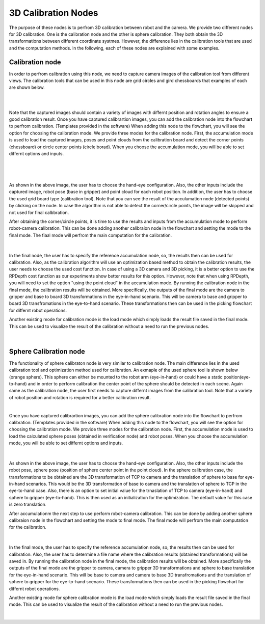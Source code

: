 3D Calibration Nodes
========================

The purpose of these nodes is to perfrom 3D calibration between robot and the camera. We provide two different nodes for 3D calibration. One is the calibration node and the other is sphere calibration. They both obtain the 3D transformations 
between different coordinate systmes. However, the difference lies in the calibration tools that are used and the computation methods. In the following, each of these nodes are explained with some examples. 

Calibration node
~~~~~~~~~~~~~~
In order to perfrom calibration using this node, we need to capture camera images of the calibration tool from different views. The calibration tools that can be used in this node are grid circles and gird chessboards that examples of each are shown below. 

.. image:: Images/calibration_node/chessboard.jpg
    :align: center
    
|

.. image:: Images/calibration_node/circleboard.jpg
    :align: center
    
|
 
Note that the captured images should contain a variety of images with differnt position and rotation angles to ensure a good calibration result. Once you have captured calibrartion images, you can add the calibration node into the flowchart to perfrom calibration. (Templates provided in the software)
When adding this node to the flowchart, you will see the option for choosing the calibration mode. We provide three modes for the calibration node.
First, the accumulation mode is used to load the captured images, poses and point clouds from the calibration board and detect the corner points (chessboard) or circle center points (circle borad). When you choose the accumulation mode, you will be able to set differnt options and inputs. 

 .. image:: Images/calibration_node/accumulation.jpg
    :align: center
    
| 

 .. image:: Images/calibration_node/accumulation1.jpg
    :align: center
    
|

As shown in the above image, the user has to choose the hand-eye configuration. Also, the other inputs include the captured image, robot pose (base in gripper) and point cloud for each robot position. In addition, the user has to choose the used grid board type (calibration tool). Note that you can see the result of the 
acculumation node (detected points) by clicking on the node. In case the algorithm is not able to detect the corner/circle points, the image will be skipped and not used for final calbbration. 


After obtaining the corner/circle points, it is time to use the results and inputs from the accumulation mode to perform robot-camera calibration. This can be done adding another calibraion node in the flowchart and setting the mode to the final mode. The fiaal mode will perfrom the main computation for the calibration.

 .. image:: Images/calibration_node/final.jpg
    :align: center
    
|

In the final node, the user has to specify the reference accumulation node, so, the results then can be used for calibration. Also, as the calibration algorithm will use an optimization based method to obtain the calibration results, 
the user needs to choose the used cost function. In case of using a 3D camera and 3D picking, it is a better option to use the RPDepth cost function as our experiments show better results for this option. However, note that when using RPDepth, you will need to set the option "using the point cloud" in the accumulation mode. By running
the calibration node in the final mode, the calibration results will be obtained. More specifically, the outputs of the final mode are the camera to gripper and base to board 3D transformations in the eye-in-hand scenario. This will be camera to base and gripper to board 3D transfromations in the eye-to-hand scenario. These transformations then can 
be used in the picking flowchart for differnt robot operations.


Another existing mode for calibration mode is the load mode which simply loads the result file saved in the final mode. This can be used to visualize the result of the calibration without a need to run the previous nodes. 

 .. image:: Images/calibration_node/load.jpg
    :align: center
    
|

Sphere Calibration node
~~~~~~~~~~~~~~
The functionality of sphere calibraton node is very similar to calibration node. The main difference lies in the used calibration tool and optimization method used for calibration. An exmaple of the used sphere tool is shown below (orange sphere). This 
sphere can either be mounted to the robot arm (eye-in-hand) or could have a static position(eye-to-hand) and in order to perform calibration the center point of the sphere should be detected in each scene. Again same as the calibration node, the user first needs to capture differnt images from the calibration tool. Note that a variety of robot position and rotation is required for a better calibration result. 

.. image:: Images/sphere_calibration_node/sphere.jpg
    :align: center
    
|

Once you have captured calibrartion images, you can add the sphere calibration node into the flowchart to perfrom calibration. (Templates provided in the software)
When adding this node to the flowchart, you will see the option for choosing the calibration mode. We provide three modes for the calibration node.
First, the accumulation mode is used to load the calculated sphere poses (obtained in verification node) and robot poses. When you choose the accumulation mode, you will be able to set differnt options and inputs. 

 .. image:: Images/sphere_calibration_node/accumulate.jpg
    :align: center
    
| 


As shown in the above image, the user has to choose the hand-eye configuration. Also, the other inputs include the robot pose, sphere pose (position of sphere center point in the point cloud).  In the sphere calibration case, the transformations to be obtained are the 3D transformation of TCP to camera and the translation of sphere to base for eye-in-hand scenarios. This 
would be the 3D transformation of base to camera and the translation of sphere to TCP in the eye-to-hand case. Also, there is an option to set initial value for the 
trnaslation of TCP to camera (eye-in-hand) and sphere to gripper (eye-to-hand). This is then used as an initialization for the optimization. The default value for this case is zero translation.      
 
After accumulationm the next step to use perform robot-camera calibration. This can be done by adding another sphere calibraion node in the flowchart and setting the mode to final mode. The final mode will perfrom the main computation for the calibration.

 .. image:: Images/sphere_calibration_node/final.jpg
    :align: center
    
|

In the final mode, the user has to specify the reference accumulation node, so, the results then can be used for calibration. Also, the user has to determine a file name where the calibration results (obtained transformations) will be saved in.
By running
the calibration node in the final mode, the calibration results will be obtained. More specifically the outputs of the final mode are the gripper to camera, camera to gripper 3D transformations and sphere to base translation for the eye-in-hand scenario. 
This will be base to camera and camera to base 3D transfromations and the translation of sphere to gripper for the eye-to-hand scenario. These transformations then can 
be used in the picking flowchart for differnt robot operations. 

Another existing mode for sphere calibration mode is the load mode which simply loads the result file saved in the final mode. This can be used to visualize the result of the calibration without a need to run the previous nodes. 

 .. image:: Images/sphere_calibration_node/load.jpg
    :align: center
    
|

 
    